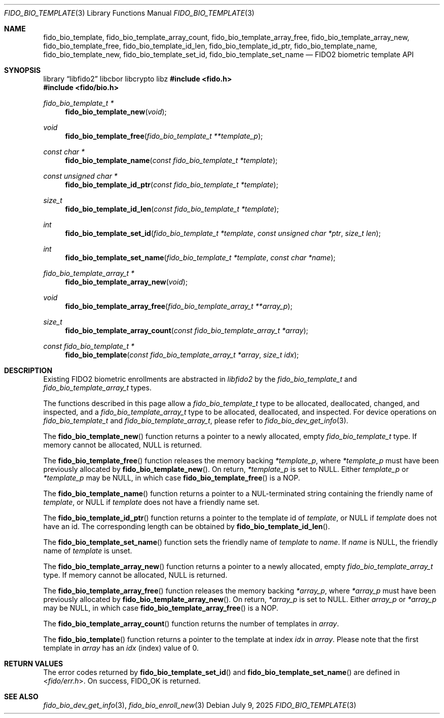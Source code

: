 .\" Copyright (c) 2019 Yubico AB. All rights reserved.
.\" Use of this source code is governed by a BSD-style
.\" license that can be found in the LICENSE file.
.\"
.Dd $Mdocdate: July 9 2025 $
.Dt FIDO_BIO_TEMPLATE 3
.Os
.Sh NAME
.Nm fido_bio_template ,
.Nm fido_bio_template_array_count ,
.Nm fido_bio_template_array_free ,
.Nm fido_bio_template_array_new ,
.Nm fido_bio_template_free ,
.Nm fido_bio_template_id_len ,
.Nm fido_bio_template_id_ptr ,
.Nm fido_bio_template_name ,
.Nm fido_bio_template_new ,
.Nm fido_bio_template_set_id ,
.Nm fido_bio_template_set_name
.Nd FIDO2 biometric template API
.Sh SYNOPSIS
.Lb libfido2 libcbor libcrypto libz
.In fido.h
.In fido/bio.h
.Ft fido_bio_template_t *
.Fn fido_bio_template_new "void"
.Ft void
.Fn fido_bio_template_free "fido_bio_template_t **template_p"
.Ft const char *
.Fn fido_bio_template_name "const fido_bio_template_t *template"
.Ft const unsigned char *
.Fn fido_bio_template_id_ptr "const fido_bio_template_t *template"
.Ft size_t
.Fn fido_bio_template_id_len "const fido_bio_template_t *template"
.Ft int
.Fn fido_bio_template_set_id "fido_bio_template_t *template" "const unsigned char *ptr" "size_t len"
.Ft int
.Fn fido_bio_template_set_name "fido_bio_template_t *template" "const char *name"
.Ft fido_bio_template_array_t *
.Fn fido_bio_template_array_new "void"
.Ft void
.Fn fido_bio_template_array_free "fido_bio_template_array_t **array_p"
.Ft size_t
.Fn fido_bio_template_array_count "const fido_bio_template_array_t *array"
.Ft const fido_bio_template_t *
.Fn fido_bio_template "const fido_bio_template_array_t *array" "size_t idx"
.Sh DESCRIPTION
Existing FIDO2 biometric enrollments are abstracted in
.Em libfido2
by the
.Vt fido_bio_template_t
and
.Vt fido_bio_template_array_t
types.
.Pp
The functions described in this page allow a
.Vt fido_bio_template_t
type to be allocated, deallocated, changed, and inspected,
and a
.Vt fido_bio_template_array_t
type to be allocated, deallocated, and inspected.
For device operations on
.Vt fido_bio_template_t
and
.Vt fido_bio_template_array_t ,
please refer to
.Xr fido_bio_dev_get_info 3 .
.Pp
The
.Fn fido_bio_template_new
function returns a pointer to a newly allocated, empty
.Vt fido_bio_template_t
type.
If memory cannot be allocated, NULL is returned.
.Pp
The
.Fn fido_bio_template_free
function releases the memory backing
.Fa *template_p ,
where
.Fa *template_p
must have been previously allocated by
.Fn fido_bio_template_new .
On return,
.Fa *template_p
is set to NULL.
Either
.Fa template_p
or
.Fa *template_p
may be NULL, in which case
.Fn fido_bio_template_free
is a NOP.
.Pp
The
.Fn fido_bio_template_name
function returns a pointer to a NUL-terminated string containing
the friendly name of
.Fa template ,
or NULL if
.Fa template
does not have a friendly name set.
.Pp
The
.Fn fido_bio_template_id_ptr
function returns a pointer to the template id of
.Fa template ,
or NULL if
.Fa template
does not have an id.
The corresponding length can be obtained by
.Fn fido_bio_template_id_len .
.Pp
The
.Fn fido_bio_template_set_name
function sets the friendly name of
.Fa template
to
.Fa name .
If
.Fa name
is NULL, the friendly name of
.Fa template
is unset.
.Pp
The
.Fn fido_bio_template_array_new
function returns a pointer to a newly allocated, empty
.Vt fido_bio_template_array_t
type.
If memory cannot be allocated, NULL is returned.
.Pp
The
.Fn fido_bio_template_array_free
function releases the memory backing
.Fa *array_p ,
where
.Fa *array_p
must have been previously allocated by
.Fn fido_bio_template_array_new .
On return,
.Fa *array_p
is set to NULL.
Either
.Fa array_p
or
.Fa *array_p
may be NULL, in which case
.Fn fido_bio_template_array_free
is a NOP.
.Pp
The
.Fn fido_bio_template_array_count
function returns the number of templates in
.Fa array .
.Pp
The
.Fn fido_bio_template
function returns a pointer to the template at index
.Fa idx
in
.Fa array .
Please note that the first template in
.Fa array
has an
.Fa idx
(index) value of 0.
.Sh RETURN VALUES
The error codes returned by
.Fn fido_bio_template_set_id
and
.Fn fido_bio_template_set_name
are defined in
.In fido/err.h .
On success,
.Dv FIDO_OK
is returned.
.Sh SEE ALSO
.Xr fido_bio_dev_get_info 3 ,
.Xr fido_bio_enroll_new 3
